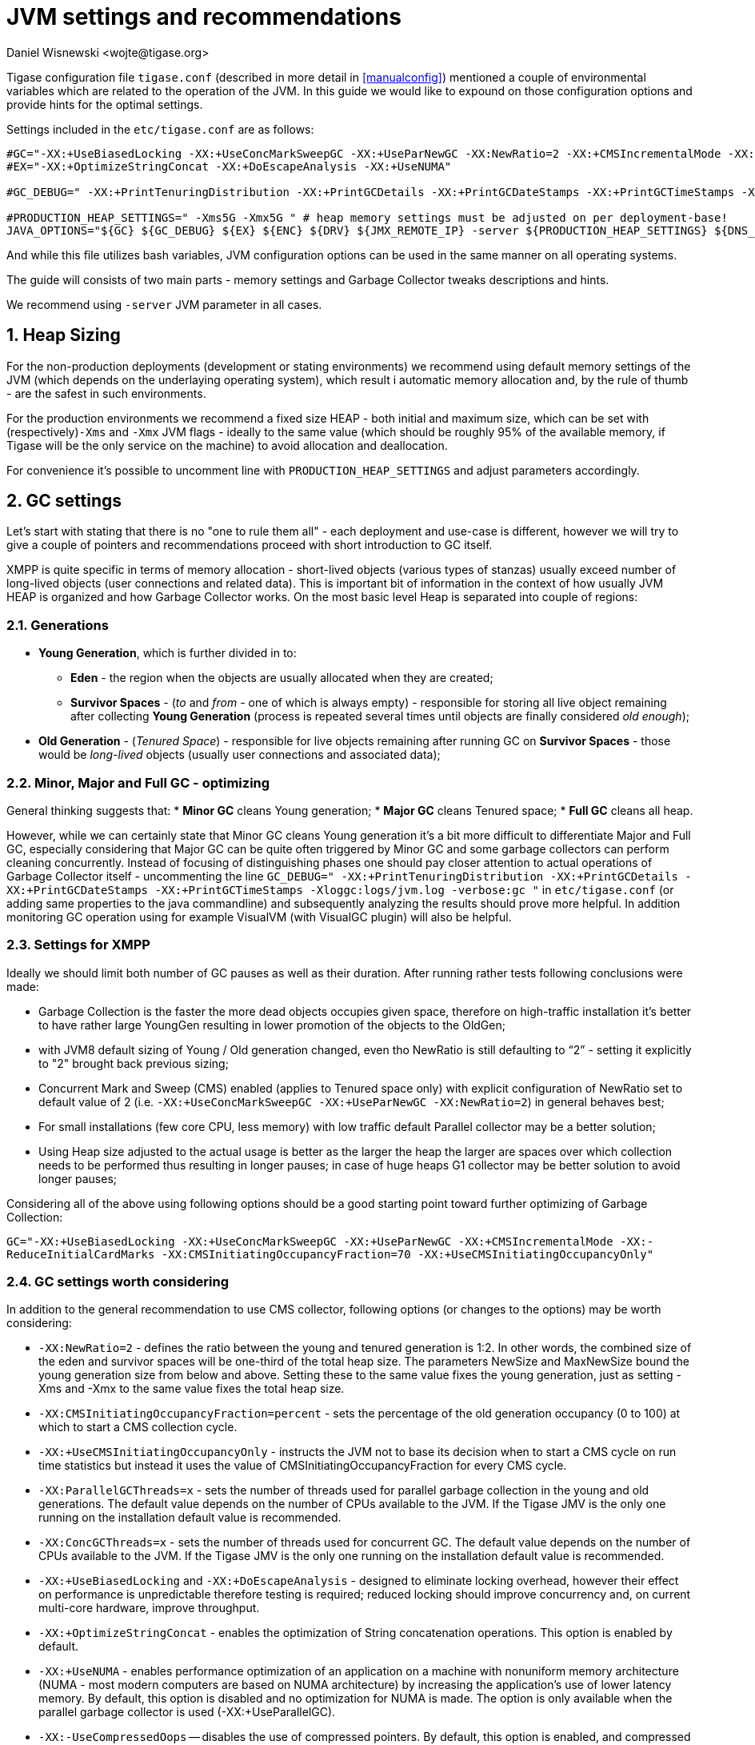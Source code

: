 [[jvm_settings]]
= JVM settings and recommendations
:author: Daniel Wisnewski <wojte@tigase.org>
:version: v2.0 August 2017. Reformatted for v8.0.0.

:toc:
:numbered:
:website: http://tigase.net

Tigase configuration file `tigase.conf` (described in more detail in <<manualconfig>>) mentioned a couple of environmental variables which are related to the operation of the JVM. In this guide we would like to expound on those configuration options and provide hints for the optimal settings.

Settings included in the `etc/tigase.conf` are as follows:

[source, bash]
----
#GC="-XX:+UseBiasedLocking -XX:+UseConcMarkSweepGC -XX:+UseParNewGC -XX:NewRatio=2 -XX:+CMSIncrementalMode -XX:-ReduceInitialCardMarks -XX:CMSInitiatingOccupancyFraction=70 -XX:+UseCMSInitiatingOccupancyOnly"
#EX="-XX:+OptimizeStringConcat -XX:+DoEscapeAnalysis -XX:+UseNUMA"

#GC_DEBUG=" -XX:+PrintTenuringDistribution -XX:+PrintGCDetails -XX:+PrintGCDateStamps -XX:+PrintGCTimeStamps -Xloggc:logs/jvm.log -verbose:gc "

#PRODUCTION_HEAP_SETTINGS=" -Xms5G -Xmx5G " # heap memory settings must be adjusted on per deployment-base!
JAVA_OPTIONS="${GC} ${GC_DEBUG} ${EX} ${ENC} ${DRV} ${JMX_REMOTE_IP} -server ${PRODUCTION_HEAP_SETTINGS} ${DNS_RESOLVER} ${INTERNAL_IP} ${EXTERNAL_IP}  -XX:MaxDirectMemorySize=128m "
----

And while this file utilizes bash variables, JVM configuration options can be used in the same manner on all operating systems.

The guide will consists of two main parts - memory settings and Garbage Collector tweaks descriptions and hints.

We recommend using `-server` JVM parameter in all cases.

== Heap Sizing

For the non-production deployments (development or stating environments) we recommend using default memory settings of the JVM (which depends on the underlaying operating system), which result i automatic memory allocation and, by the rule of thumb - are the safest in such environments.

For the production environments we recommend a fixed size HEAP - both initial and maximum size, which can be set with (respectively)`-Xms` and `-Xmx` JVM flags - ideally to the same value (which should be roughly 95% of the available memory, if Tigase will be the only service on the machine) to avoid allocation and deallocation.

For convenience it's possible to uncomment line with `PRODUCTION_HEAP_SETTINGS` and adjust parameters accordingly.

== GC settings

Let's start with stating that there is no "one to rule them all" - each deployment and use-case is different, however we will try to give a couple of pointers and recommendations proceed with short introduction to GC itself.

XMPP is quite specific in terms of memory allocation - short-lived objects (various types of stanzas) usually exceed number of long-lived objects (user connections and related data). This is important bit of information in the context of how usually JVM HEAP is organized and how Garbage Collector works. On the most basic level Heap is separated into couple of regions:

=== Generations

* *Young Generation*, which is further divided in to:
** *Eden* - the region when the objects are usually allocated when they are created;
** *Survivor Spaces* - (_to_ and _from_ - one of which is always empty) - responsible for storing all live object remaining after collecting *Young Generation* (process is repeated several times until objects are finally considered _old enough_);
* *Old Generation* - (_Tenured Space_) - responsible for live objects remaining after running GC on *Survivor Spaces* - those would be _long-lived_ objects (usually user connections and associated data);

=== Minor, Major and Full GC - optimizing

General thinking suggests that:
* *Minor GC* cleans Young generation;
* *Major GC* cleans Tenured space;
* *Full GC* cleans all heap.

However, while we can certainly state that Minor GC cleans Young generation it's a bit more difficult to differentiate Major and Full GC, especially considering that Major GC can be quite often triggered by Minor GC and some garbage collectors can perform cleaning concurrently. Instead of focusing of distinguishing phases one should pay closer attention to actual operations of Garbage Collector itself - uncommenting the line `GC_DEBUG=" -XX:+PrintTenuringDistribution -XX:+PrintGCDetails -XX:+PrintGCDateStamps -XX:+PrintGCTimeStamps -Xloggc:logs/jvm.log -verbose:gc "` in `etc/tigase.conf` (or adding same properties to the java commandline) and subsequently analyzing the results should prove more helpful. In addition monitoring GC operation using for example VisualVM (with VisualGC plugin) will also be helpful.

=== Settings for XMPP

Ideally we should limit both number of GC pauses as well as their duration. After running rather tests following conclusions were made:

* Garbage Collection is the faster the more dead objects occupies given space, therefore on high-traffic installation it’s better to have rather large YoungGen resulting in lower promotion of the objects to the OldGen;
* with JVM8 default sizing of Young / Old generation changed, even tho NewRatio is still defaulting to “2” - setting it explicitly to "2" brought back previous sizing;
* Concurrent Mark and Sweep (CMS) enabled (applies to Tenured space only) with explicit configuration of NewRatio set to default value of 2 (i.e. `-XX:+UseConcMarkSweepGC -XX:+UseParNewGC -XX:NewRatio=2`) in general behaves best;
* For small installations (few core CPU, less memory) with low traffic default Parallel collector may be a better solution;
* Using Heap size adjusted to the actual usage is better as the larger the heap the larger are spaces over which collection needs to be performed thus resulting in longer pauses; in case of huge heaps G1 collector may be better solution to avoid longer pauses;

Considering all of the above using following options should be a good starting point toward further optimizing of Garbage Collection:

`GC="-XX:+UseBiasedLocking -XX:+UseConcMarkSweepGC -XX:+UseParNewGC -XX:+CMSIncrementalMode -XX:-ReduceInitialCardMarks -XX:CMSInitiatingOccupancyFraction=70 -XX:+UseCMSInitiatingOccupancyOnly"`

=== GC settings worth considering

In addition to the general recommendation to use CMS collector, following options (or changes to the options) may be worth considering:

* `-XX:NewRatio=2` - defines the ratio between the young and tenured generation is 1:2. In other words, the combined size of the eden and survivor spaces will be one-third of the total heap size. The parameters NewSize and MaxNewSize bound the young generation size from below and above. Setting these to the same value fixes the young generation, just as setting -Xms and -Xmx to the same value fixes the total heap size.
* `-XX:CMSInitiatingOccupancyFraction=percent` - sets the percentage of the old generation occupancy (0 to 100) at which to start a CMS collection cycle.
* `-XX:+UseCMSInitiatingOccupancyOnly` - instructs the JVM not to base its decision when to start a CMS cycle on run time statistics but instead it uses the value of CMSInitiatingOccupancyFraction for every CMS cycle.
* `-XX:ParallelGCThreads=x` - sets the number of threads used for parallel garbage collection in the young and old generations. The default value depends on the number of CPUs available to the JVM. If the Tigase JMV is the only one running on the installation default value is recommended.
* `-XX:ConcGCThreads=x` - sets the number of threads used for concurrent GC. The default value depends on the number of CPUs available to the JVM. If the Tigase JMV is the only one running on the installation default value is recommended.
* `-XX:+UseBiasedLocking` and `-XX:+DoEscapeAnalysis` - designed to eliminate locking overhead, however their effect on performance is unpredictable therefore testing is required; reduced locking should improve concurrency and, on current multi-core hardware, improve throughput.
* `-XX:+OptimizeStringConcat` - enables the optimization of String concatenation operations. This option is enabled by default.
* `-XX:+UseNUMA` - enables performance optimization of an application on a machine with nonuniform memory architecture (NUMA - most modern computers are based on NUMA architecture) by increasing the application's use of lower latency memory. By default, this option is disabled and no optimization for NUMA is made. The option is only available when the parallel garbage collector is used (-XX:+UseParallelGC).
* `-XX:-UseCompressedOops` -- disables the use of compressed pointers. By default, this option is enabled, and compressed pointers are used when Java heap sizes are less than 32 GB. When this option is enabled, object references are represented as 32-bit offsets instead of 64-bit pointers, which typically increases performance when running the application with Java heap sizes less than 32 GB. This option works only for 64-bit JVMs.

== What to use with Machine x, y, z?

=== Server class machine (non-VM), > 16GB, >= 8 core CPU

For such setup enabling CMS garbage collector is recommended. Depending on the traffic usage and particular use-case adjusting NewRatio may be needed. Adjusting Xms and Xms sizes for actual available memory is needed (or better yet, for the actual traffic!). Following should be used:
[source, bash]
----
GC="-XX:+UseBiasedLocking -XX:+UseConcMarkSweepGC -XX:+UseParNewGC -XX:NewRatio=2 -XX:+CMSIncrementalMode -XX:-ReduceInitialCardMarks -XX:CMSInitiatingOccupancyFraction=70 -XX:+UseCMSInitiatingOccupancyOnly"
EX="-XX:+OptimizeStringConcat -XX:+DoEscapeAnalysis -XX:+UseNUMA"

#GC_DEBUG=" -XX:+PrintTenuringDistribution -XX:+PrintGCDetails -XX:+PrintGCDateStamps -XX:+PrintGCTimeStamps -Xloggc:logs/jvm.log -verbose:gc "

PRODUCTION_HEAP_SETTINGS=" -Xms15G -Xmx15G " # heap memory settings must be adjusted on per deployment-base!
JAVA_OPTIONS="${GC} ${GC_DEBUG} ${EX} ${ENC} ${DRV} ${JMX_REMOTE_IP} -server ${PRODUCTION_HEAP_SETTINGS} ${DNS_RESOLVER} ${INTERNAL_IP} ${EXTERNAL_IP}  -XX:MaxDirectMemorySize=128m "
----

For installation with lot of available memory and intention to utilize it all, using G1GC collector may be a better idea :
[source, bash]
----
GC="-XX:+UseG1GC -XX:ConcGCThreads=4 -XX:G1HeapRegionSize=2 -XX:InitiatingHeapOccupancyPercent=35 -XX:MaxGCPauseMillis=100"
EX="-XX:+OptimizeStringConcat -XX:+DoEscapeAnalysis -XX:+UseNUMA"

#GC_DEBUG=" -XX:+PrintTenuringDistribution -XX:+PrintGCDetails -XX:+PrintGCDateStamps -XX:+PrintGCTimeStamps -Xloggc:logs/jvm.log -verbose:gc "

PRODUCTION_HEAP_SETTINGS=" -Xms60G -Xmx60G " # heap memory settings must be adjusted on per deployment-base!
JAVA_OPTIONS="${GC} ${GC_DEBUG} ${EX} ${ENC} ${DRV} ${JMX_REMOTE_IP} -server ${PRODUCTION_HEAP_SETTINGS} ${DNS_RESOLVER} ${INTERNAL_IP} ${EXTERNAL_IP}  -XX:MaxDirectMemorySize=128m "
----

=== VM machine, 8GB of RAM, 4 core CPU equivalent

For such setup enabling CMS garbage collector is also recommended. Depending on the traffic usage and particular use-case adjusting NewRatio may be needed (and configuring NewRatio is a must!). Adjusting Xms and Xms sizes for actual available memory is needed (or better yet, for the actual traffic!). Following should be used:
[source, bash]
----
GC="-XX:+UseBiasedLocking -XX:+UseConcMarkSweepGC -XX:+UseParNewGC -XX:NewRatio=2 -XX:+CMSIncrementalMode -XX:-ReduceInitialCardMarks -XX:CMSInitiatingOccupancyFraction=70 -XX:+UseCMSInitiatingOccupancyOnly"
EX="-XX:+OptimizeStringConcat -XX:+DoEscapeAnalysis -XX:+UseNUMA"

#GC_DEBUG=" -XX:+PrintTenuringDistribution -XX:+PrintGCDetails -XX:+PrintGCDateStamps -XX:+PrintGCTimeStamps -Xloggc:logs/jvm.log -verbose:gc "

PRODUCTION_HEAP_SETTINGS=" -Xms7G -Xmx7G " # heap memory settings must be adjusted on per deployment-base!
JAVA_OPTIONS="${GC} ${GC_DEBUG} ${EX} ${ENC} ${DRV} ${JMX_REMOTE_IP} -server ${PRODUCTION_HEAP_SETTINGS} ${DNS_RESOLVER} ${INTERNAL_IP} ${EXTERNAL_IP}  -XX:MaxDirectMemorySize=128m "
----

=== VM machine with 4GB or less of RAM, and less than 4 core CPU equivalent

Small installations with limited resources could operate better with default (for JVM versions up to 8, which is the most current at the moment of the writing). Again - depending on the traffic usage and particular use-case adjusting NewRatio may be needed. Adjusting Xms and Xms sizes for actual available memory is recommended (or better yet, for the actual traffic!). Following should be used (i.e. `GC` line should be commented so the defaults will be used):
[source, bash]
----
#GC="-XX:+UseBiasedLocking -XX:+UseConcMarkSweepGC -XX:+UseParNewGC -XX:NewRatio=2 -XX:+CMSIncrementalMode -XX:-ReduceInitialCardMarks -XX:CMSInitiatingOccupancyFraction=70 -XX:+UseCMSInitiatingOccupancyOnly"
EX="-XX:+OptimizeStringConcat -XX:+DoEscapeAnalysis -XX:+UseNUMA"

#GC_DEBUG=" -XX:+PrintTenuringDistribution -XX:+PrintGCDetails -XX:+PrintGCDateStamps -XX:+PrintGCTimeStamps -Xloggc:logs/jvm.log -verbose:gc "

PRODUCTION_HEAP_SETTINGS=" -Xms3G -Xmx3G " # heap memory settings must be adjusted on per deployment-base!
JAVA_OPTIONS="${GC} ${GC_DEBUG} ${EX} ${ENC} ${DRV} ${JMX_REMOTE_IP} -server ${PRODUCTION_HEAP_SETTINGS} ${DNS_RESOLVER} ${INTERNAL_IP} ${EXTERNAL_IP}  -XX:MaxDirectMemorySize=128m "
----

== Additional resources

* https://docs.oracle.com/javase/8/docs/technotes/guides/vm/gctuning/sizing.html[Sizing the Generations]
* http://www.c0t0d0s0.org/archives/6617-About-Java,-parallel-garbage-collection-and-processor-sets.html[About Java, parallel garbage collection and processor sets]
* http://hiroshiyamauchi.blogspot.cl/2009/12/gc-threads.html[GC Threads]
* https://github.com/chewiebug/GCViewer#readme[GCViewer readme]
* http://docs.oracle.com/javase/7/docs/technotes/guides/vm/performance-enhancements-7.html[Java HotSpot™ Virtual Machine Performance Enhancements]
* https://plumbr.eu/java-garbage-collection-handbook[Java Garbage Collection handbook]
* Useful JVM Flags
** https://blog.codecentric.de/en/2012/07/useful-jvm-flags-part-1-jvm-types-and-compiler-modes/[Part 1 - JVM Types and Compiler Modes]
** https://blog.codecentric.de/en/2012/07/useful-jvm-flags-part-2-flag-categories-and-jit-compiler-diagnostics/[Part 2 - Flag Categories and JIT Compiler Diagnostics)]
** https://blog.codecentric.de/en/2012/07/useful-jvm-flags-part-3-printing-all-xx-flags-and-their-values/[Part 3 - Printing all XX Flags and their Values]
** https://blog.codecentric.de/en/2012/07/useful-jvm-flags-part-4-heap-tuning/[Part 4 - Heap Tuning]
** https://blog.codecentric.de/en/2012/08/useful-jvm-flags-part-5-young-generation-garbage-collection/[Part 5 - Young Generation Garbage Collection]
** https://blog.codecentric.de/en/2013/01/useful-jvm-flags-part-6-throughput-collector/[Part 6 - Throughput Collector]
** https://blog.codecentric.de/en/2013/10/useful-jvm-flags-part-7-cms-collector/[Part 7 - CMS Collector]
** https://blog.codecentric.de/en/2014/01/useful-jvm-flags-part-8-gc-logging/[Part 8 - GC Logging]
